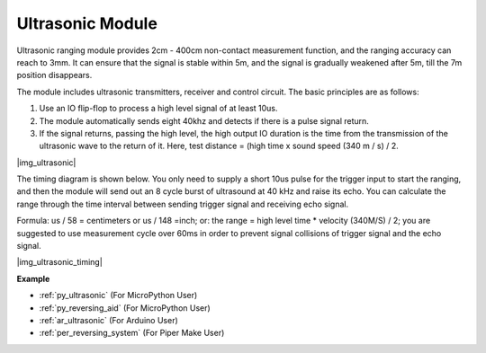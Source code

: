 .. _cpn_ultrasonic:

Ultrasonic Module
================================

Ultrasonic ranging module provides 2cm - 400cm non-contact measurement function, and the ranging accuracy can reach to 3mm. 
It can ensure that the signal is stable within 5m, and the signal is gradually weakened after 5m, till the 7m position disappears.

The module includes ultrasonic transmitters, receiver and control circuit. The basic principles are as follows:

#. Use an IO flip-flop to process a high level signal of at least 10us.

#. The module automatically sends eight 40khz and detects if there is a pulse signal return.

#. If the signal returns, passing the high level, the high output IO duration is the time from the transmission of the ultrasonic wave to the return of it. Here, test distance = (high time x sound speed (340 m / s) / 2.

|img_ultrasonic|

The timing diagram is shown below. You only need to supply a short 10us
pulse for the trigger input to start the ranging, and then the module
will send out an 8 cycle burst of ultrasound at 40 kHz and raise its
echo. You can calculate the range through the time interval between
sending trigger signal and receiving echo signal.

Formula: us / 58 = centimeters or us / 148 =inch; or: the range = high
level time \* velocity (340M/S) / 2; you are suggested to use
measurement cycle over 60ms in order to prevent signal collisions of
trigger signal and the echo signal.

|img_ultrasonic_timing|

**Example**

* :ref:`py_ultrasonic` (For MicroPython User)
* :ref:`py_reversing_aid` (For MicroPython User)
* :ref:`ar_ultrasonic` (For Arduino User)
* :ref:`per_reversing_system` (For Piper Make User)